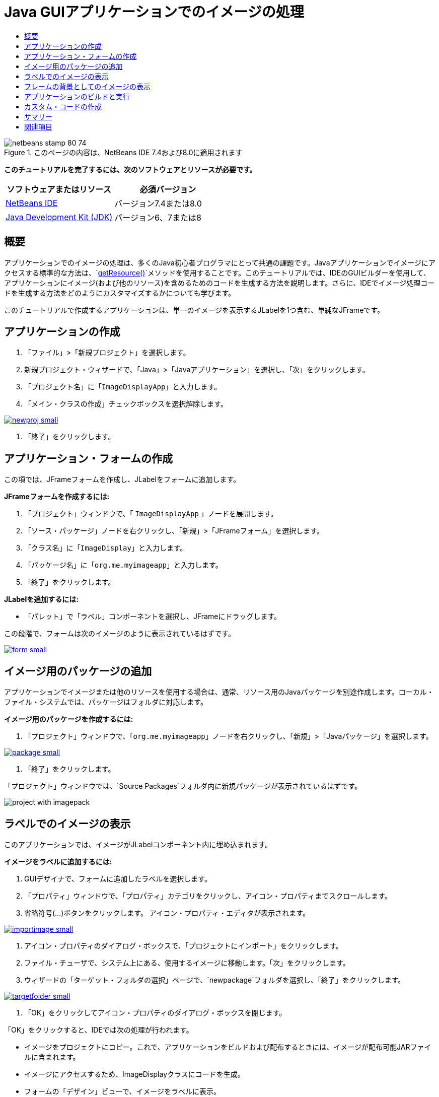 // 
//     Licensed to the Apache Software Foundation (ASF) under one
//     or more contributor license agreements.  See the NOTICE file
//     distributed with this work for additional information
//     regarding copyright ownership.  The ASF licenses this file
//     to you under the Apache License, Version 2.0 (the
//     "License"); you may not use this file except in compliance
//     with the License.  You may obtain a copy of the License at
// 
//       http://www.apache.org/licenses/LICENSE-2.0
// 
//     Unless required by applicable law or agreed to in writing,
//     software distributed under the License is distributed on an
//     "AS IS" BASIS, WITHOUT WARRANTIES OR CONDITIONS OF ANY
//     KIND, either express or implied.  See the License for the
//     specific language governing permissions and limitations
//     under the License.
//

= Java GUIアプリケーションでのイメージの処理
:jbake-type: tutorial
:jbake-tags: tutorials 
:jbake-status: published
:icons: font
:syntax: true
:source-highlighter: pygments
:toc: left
:toc-title:
:description: Java GUIアプリケーションでのイメージの処理 - Apache NetBeans
:keywords: Apache NetBeans, Tutorials, Java GUIアプリケーションでのイメージの処理


image::images/netbeans-stamp-80-74.png[title="このページの内容は、NetBeans IDE 7.4および8.0に適用されます"]


*このチュートリアルを完了するには、次のソフトウェアとリソースが必要です。*

|===
|ソフトウェアまたはリソース |必須バージョン 

|link:http://netbeans.org/downloads/[+NetBeans IDE+] |バージョン7.4または8.0 

|link:http://www.oracle.com/technetwork/java/javase/downloads/index.html[+Java Development Kit (JDK)+] |バージョン6、7または8 
|===


== 概要

アプリケーションでのイメージの処理は、多くのJava初心者プログラマにとって共通の課題です。Javaアプリケーションでイメージにアクセスする標準的な方法は、`link:http://download.oracle.com/javase/6/docs/api/java/lang/ClassLoader.html#getResource(java.lang.String)[+getResource()+]`メソッドを使用することです。このチュートリアルでは、IDEのGUIビルダーを使用して、アプリケーションにイメージ(および他のリソース)を含めるためのコードを生成する方法を説明します。さらに、IDEでイメージ処理コードを生成する方法をどのようにカスタマイズするかについても学びます。

このチュートリアルで作成するアプリケーションは、単一のイメージを表示するJLabelを1つ含む、単純なJFrameです。


== アプリケーションの作成

1. 「ファイル」>「新規プロジェクト」を選択します。
2. 新規プロジェクト・ウィザードで、「Java」>「Javaアプリケーション」を選択し、「次」をクリックします。
3. 「プロジェクト名」に「`ImageDisplayApp`」と入力します。
4. 「メイン・クラスの作成」チェックボックスを選択解除します。

[.feature]
--

image::images/newproj-small.png[role="left", link="images/newproj.png"]

--



. 「終了」をクリックします。


== アプリケーション・フォームの作成

この項では、JFrameフォームを作成し、JLabelをフォームに追加します。

*JFrameフォームを作成するには:*

1. 「プロジェクト」ウィンドウで、「 ``ImageDisplayApp`` 」ノードを展開します。
2. 「ソース・パッケージ」ノードを右クリックし、「新規」>「JFrameフォーム」を選択します。
3. 「クラス名」に「`ImageDisplay`」と入力します。
4. 「パッケージ名」に「`org.me.myimageapp`」と入力します。
5. 「終了」をクリックします。

*JLabelを追加するには:*

* 「パレット」で「ラベル」コンポーネントを選択し、JFrameにドラッグします。

この段階で、フォームは次のイメージのように表示されているはずです。

[.feature]
--

image::images/form-small.png[role="left", link="images/form.png"]

--


== イメージ用のパッケージの追加

アプリケーションでイメージまたは他のリソースを使用する場合は、通常、リソース用のJavaパッケージを別途作成します。ローカル・ファイル・システムでは、パッケージはフォルダに対応します。

*イメージ用のパッケージを作成するには:*

1. 「プロジェクト」ウィンドウで、「`org.me.myimageapp`」ノードを右クリックし、「新規」>「Javaパッケージ」を選択します。

[.feature]
--

image::images/package-small.png[role="left", link="images/package.png"]

--



. 「終了」をクリックします。

「プロジェクト」ウィンドウでは、`Source Packages`フォルダ内に新規パッケージが表示されているはずです。

image::images/project-with-imagepack.png[]


== ラベルでのイメージの表示

このアプリケーションでは、イメージがJLabelコンポーネント内に埋め込まれます。

*イメージをラベルに追加するには:*

1. GUIデザイナで、フォームに追加したラベルを選択します。
2. 「プロパティ」ウィンドウで、「プロパティ」カテゴリをクリックし、アイコン・プロパティまでスクロールします。
3. 省略符号(...)ボタンをクリックします。
アイコン・プロパティ・エディタが表示されます。

[.feature]
--

image::images/importimage-small.png[role="left", link="images/importimage.png"]

--



. アイコン・プロパティのダイアログ・ボックスで、「プロジェクトにインポート」をクリックします。


. ファイル・チューザで、システム上にある、使用するイメージに移動します。「次」をクリックします。


. ウィザードの「ターゲット・フォルダの選択」ページで、`newpackage`フォルダを選択し、「終了」をクリックします。

[.feature]
--

image::images/targetfolder-small.png[role="left", link="images/targetfolder.png"]

--



. 「OK」をクリックしてアイコン・プロパティのダイアログ・ボックスを閉じます。

「OK」をクリックすると、IDEでは次の処理が行われます。

* イメージをプロジェクトにコピー。これで、アプリケーションをビルドおよび配布するときには、イメージが配布可能JARファイルに含まれます。
* イメージにアクセスするため、ImageDisplayクラスにコードを生成。
* フォームの「デザイン」ビューで、イメージをラベルに表示。

[.feature]
--

image::images/label-added-small.png[role="left", link="images/label-added.png"]

--

この段階で、次のような基本的な操作を実行し、フォームの外観を改良できます。

* 「プロパティ」ウィンドウで、`text`プロパティを選択し、`jLabel1`を削除します。この値は、ラベルの表示テキストとして、GUIビルダーで生成されたものです。しかし、今はテキストではなくラベルを使用してイメージを表示しているため、テキストは必要ありません。
* `jLabel1`をドラッグしてフォームの中央に配置します。

[.feature]
--

image::images/centered-small.png[role="left", link="images/centered.png"]

--

*生成されたコードを表示するには:*

1. GUIデザイナで、「ソース」ボタンをクリックします。(「ソース」ボタンが表示されない場合は、メイン・メニューから「ビュー」>「ソース・エディタ」ツールバーを選択します。)
2. 「Generated Code」という行まで下にスクロールします。
3. 「Generated Code」行の左にあるプラス記号(+)をクリックし、GUIデザイナで生成されたコードを表示します。

主な行は次のとおりです。


[source,java]
----

jLabel1.setIcon(new javax.swing.ImageIcon(getClass().getResource("/org/me/myimageapp/newpackage/image.png"))); // NOI18N
----

`jLabel1`の`Icon`プロパティにプロパティ・エディタを使用したため、IDEでは`setIcon`メソッドが生成されました。このメソッドのパラメータには、`ImageIcon`の匿名の内部クラスにある`link:http://download.oracle.com/javase/6/docs/api/java/lang/ClassLoader.html#getResource(java.lang.String)[+getResource()+]`メソッドへのコールが含まれます。生成されたイメージへのパスは、アプリケーションのパッケージ構造内での位置に対応します。

*注意:*

* アイコン・プロパティ・エディタで「外部イメージ」オプションを使用すると、IDEではイメージをプロジェクトにコピーするかわりに、イメージへの絶対パスが生成されます。したがって、使用中のシステムでアプリケーションを実行するとイメージが表示されますが、別のシステムでアプリケーションを実行するとイメージは表示されない可能性があります。
* `getResource`メソッドは、アプリケーションで必要になる可能性のあるデータを含むテキスト・ファイルなど、他のタイプのリソースにアクセスする場合にも便利です。

*Jlabelに対するマウス・イベントのイベント・ハンドラを登録するには:*

「デザイン」ビューで「JLabel」を右クリックし、ポップアップ・メニューから「イベント」>「マウス」>「mouseClicked/mousePressed/mouseReleased」を選択します。
対応するイベントのイベント・ハンドラが生成されます。

*注意:* イベント・ハンドラでは、`event.getPoint()`、`event.getX()`、または`event.getY()`メソッドを使用してマウス座標(たとえば、マウス・クリックの場所)を取得できます。詳細は、link:http://docs.oracle.com/javase/1.4.2/docs/api/java/awt/event/MouseEvent.html[+クラスMouseEvent+]を参照してください。


== フレームの背景としてのイメージの表示

SwingにはJFrameの背景イメージに対する直接のサポートがないため、GUIビルダーにもJFrameの背景イメージに対する直接のサポートはありません。
いずれにしても、このような目標を達成するための様々な間接的な方法があります。このアプリケーションでは、イメージを含むJLabelがJFrameコンポーネント内に組み込まれる一方で、そのJLabelの上に透明なJPanelが配置され、すべてのコンポーネントの親として使用されます。

*イメージを含むJFrameに透明なJPanelを追加するには:*

1. 「ファイル」>「新規プロジェクト」を選択します。
2. 新規プロジェクト・ウィザードで、「Java」>「Javaアプリケーション」を選択し、「次」をクリックします。
3. 「プロジェクト名」に「`BackgroundImageApp`」と入力します。
4. 「メイン・クラスの作成」チェックボックスを選択解除します。

[.feature]
--

image::images/prj-small.png[role="left", link="images/prj.png"]

--



. 「終了」をクリックします。


. 「プロジェクト」ウィンドウで、「`BackgroundImageApp`」ノードを展開します。


. 「ソース・パッケージ」ノードを右クリックし、「新規」>「JFrameフォーム」を選択します。


. 「クラス名」に「`ImageDisplay`」と入力します。


. 「パッケージ名」に「`org.me.mybackgroundapp`」と入力します。

[.feature]
--

image::images/newjframe-small.png[role="left", link="images/newjframe.png"]

--



. 「終了」をクリックします。


. 「デザイン」ビューで「JFrame」を右クリックし、ポップアップ・メニューから「レイアウトを設定」>「グリッド・バッグ・レイアウト」を選択します。


. 「JFrame」を右クリックし、ポップアップ・メニューから「パレットから追加」>「Swingコンテナ」>「パネル」を選択します。


. 「プロパティ」ウィンドウで、jPanelの「`opaque`」プロパティを選択解除します。


. 「JFrame」を右クリックし、ポップアップ・メニューから「パレットから追加」>「Swingコントロール」>「ラベル」を選択します。


. 「プロジェクト」ウィンドウで、「`org.me.mybackgroundapp`」ノードを右クリックし、「新規」>「Javaパッケージ」を選択します。


. 「終了」をクリックします。新規パッケージが追加されます。


. GUIデザイナで、フォームに追加したラベルを選択します。


. 「プロパティ」ウィンドウで、「プロパティ」カテゴリをクリックし、アイコン・プロパティまでスクロールします。


. 省略符号(...)ボタンをクリックします。


. アイコン・プロパティのダイアログ・ボックスで、「プロジェクトにインポート」をクリックします。


. ファイル・チューザで、システム上にある、使用するイメージに移動します。「次」をクリックします。


. ウィザードの「ターゲット・フォルダの選択」ページで、`newpackage`リソース・フォルダを選択し、「終了」をクリックします。

[.feature]
--

image::images/targetfolder-small.png[role="left", link="images/targetfolder.png"]

--



. 「OK」をクリックしてアイコン・プロパティのダイアログ・ボックスを閉じます。


. ナビゲータで、「jPanel」を右クリックし、ポップアップ・メニューから「プロパティ」を選択します。


. 「プロパティ」ダイアログ・ボックスで、「`グリッドX`」、「`グリッドY`」、「`ウエイトX`」、および「`ウエイトY`」プロパティを「`1`」に設定し、「`フィル`」プロパティを「`両方`」に設定します。

[.feature]
--

image::images/panelprops-small.png[role="left", link="images/panelprops.png"]

--



. 「閉じる」をクリックします。


. jLabelについて手順24と25を繰り返します。


. 「プロパティ」ダイアログ・ボックスで、`text`プロパティを選択して`jLabel1`を削除します。

[.feature]
--

image::images/labelprops-small.png[role="left", link="images/labelprops.png"]

--

背景が完了しました。たとえば、jLabelとjTextFieldをパレットからjPanelにドラッグできるようになりました。この両方が背景イメージの上に表示されます。

image::images/background.png[]

*注意:* 説明した対処方法の利点は、背景イメージがデザイン時と実行時の両方で表示されることです。


== アプリケーションのビルドと実行

これで、イメージにアクセスして表示するためのコードが生成されたので、アプリケーションをビルドおよび実行し、イメージにアクセスしていることを確認できます。

まず、プロジェクトのメイン・クラスを設定する必要があります。メイン・クラスを設定すると、プロジェクトの実行時にどのクラスを実行するかがIDEで認識されます。さらに、アプリケーションのビルド時に、アプリケーションのJARファイルの`Main-Class`要素が確実に生成されます。

*プロジェクトのメイン・クラスを設定するには:*

1. ImageDisplayAppプロジェクトのノードを右クリックし、「プロパティ」を選択します。
2. 「プロジェクト・プロパティ」ダイアログ・ボックスで、「実行」カテゴリを選択します。
3. 「メイン・クラス」フィールドの横の「参照」ボタンをクリックします。次に、`org.me.myimageapp.ImageDisplay`クラスを選択します。

[.feature]
--

image::images/mainclass-small.png[role="left", link="images/mainclass.png"]

--



. 「メイン・クラスを選択」ボタンをクリックします。


. 「OK」をクリックして、「プロジェクト・プロパティ」ダイアログ・ボックスを閉じます。

*プロジェクトをビルドするには:*

* メイン・ツールバーから「実行」>「プロジェクトを消去してビルド」(_project_name_)を選択します。

アプリケーションのビルド結果は、「ファイル」ウィンドウに表示できます。`build`フォルダには、コンパイル済のクラスが格納されます。`dist`フォルダには、コンパイル済のクラスとイメージを含む、実行可能なJARファイルが格納されます。

image::images/files.png[]

*プロジェクトを実行する*

* メイン・ツールバーから「実行」>「プロジェクトの実行」(_project_name_)を選択します。


== カスタム・コードの作成

多くのアプリケーションでは、表示するイメージは、この例に示すように静的に決定されるわけではありません。たとえば、表示するイメージは、ユーザーがクリックする対象によって決まる場合があります。

表示するイメージをプログラムで選択できるようにする必要がある場合は、リソースにアクセスして表示するための、独自のカスタム・コードを作成できます。IDEでは、GUIビルダーで生成されたコードを含むソース・ビューの「保護されたブロック」にコードを直接記述することはできません。ただし、「プロパティ」ウィンドウからアクセスできるプロパティ・エディタから、保護されたブロックにコードを挿入できます。この方法でプロパティ・エディタを使用すると、GUIビルダーでデザインを変更してもカスタム・コードが失われません。

*たとえば、JLabelの`icon`プロパティのカスタム・コードを作成するには:*

1. 「デザイン」ビューまたは「ナビゲータ」ウィンドウで「JLabel」を選択します。
2. 「プロパティ」ウィンドウで、「`icon`」プロパティの横にある省略符号(...)ボタンをクリックします。
3. ダイアログ・ボックスの上部にあるドロップダウン・リストから、「カスタム・コード」オプションを選択します。

[.feature]
--
image:images/custom-code-small.png[role="left", link="images/custom-code.png"]
--

このプロパティ・エディタの「カスタム・コード」オプションを使用すると、`setIcon`メソッドのパラメータを入力できます。このパラメータには、必要なロジックを入力したり、クラスの別の場所で手動でコーディングした別のメソッドへのコールを入力することもできます。

[.feature]
--

image::images/custom-view-small.png[role="left", link="images/custom-view.png"]

--


== サマリー

このチュートリアルでは、NetBeans IDEで作成するアプリケーションからイメージにアクセスする方法を説明しました。イメージの処理は、Javaのチュートリアルでさらに説明します。

*注意: *このチュートリアルの例は、Javaチュートリアルのlink:http://java.sun.com/docs/books/tutorial/uiswing/components/icon.html[+アイコンの使用方法の項+]にある最初の例とよく似ています。異なるのは、このチュートリアルで生成されるコードでは、アイコンをラベルに適用するために、`link:http://download.oracle.com/javase/6/docs/api/javax/swing/JLabel.html[+JLabel+]`の`link:http://download.oracle.com/javase/6/docs/api/javax/swing/JLabel.html#setIcon(javax.swing.Icon)[+setIcon+]`メソッドが使用される点です。Javaチュートリアルの例では、アイコンはコンストラクタに渡されることでラベルに適用されます。

link:/about/contact_form.html?to=3&subject=Feedback:%20Handling%20Images%20in%20a%20GUI%20Application[+このチュートリアルに関するご意見をお寄せください+]



== 関連項目

* link:gui-functionality.html[+GUIビルドの概要+]
* link:quickstart-gui.html[+NetBeans IDEでのSwing GUIのデザイン+]
* link:../../trails/matisse.html[+Java GUIアプリケーションの学習+]
* link:../../trails/java-se.html[+一般的なJava開発の学習+]
* link:http://wiki.netbeans.org/NetBeansUserFAQ#GUI_Editor_.28Matisse.29[+GUIビルダー - FAQ+]
* _NetBeans IDEによるアプリケーションの開発_のlink:http://www.oracle.com/pls/topic/lookup?ctx=nb8000&id=NBDAG920[+Java GUIの実装+]
